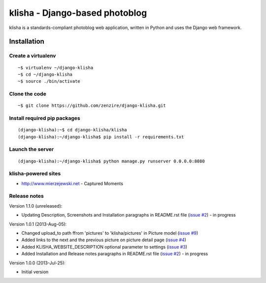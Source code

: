 
===============================
klisha - Django-based photoblog
===============================

klisha is a standards-compliant photoblog web application, written in Python and uses the Django web framework.


Installation
============

Create a virtualenv
-------------------

::

    ~$ virtualenv ~/django-klisha
    ~$ cd ~/django-klisha
    ~$ source ./bin/activate

Clone the code
--------------

::

    ~$ git clone https://github.com/zenzire/django-klisha.git

Install required pip packages
-----------------------------

::
    
    (django-klisha):~$ cd django-klisha/klisha
    (django-klisha):~/django-klisha$ pip install -r requirements.txt

Launch the server
-----------------

::

    (django-klisha):~/django-klisha$ python manage.py runserver 0.0.0.0:8080



klisha-powered sites
--------------------

* http://www.mierzejewski.net - Captured Moments


Release notes
-------------

Version 1.1.0 (unreleased):

* Updating Description, Screenshots and Installation paragraphs in README.rst file (`issue #2 <https://github.com/zenzire/django-klisha/issues/2/>`_) - in progress 

Version 1.0.1 (2013-Aug-05):
  
* Changed upload_to path ffrom 'pictures' to 'klisha/pictures' in Picture model (`issue #9 <https://github.com/zenzire/django-klisha/issues/9/>`_)
* Added links to the next and the previous picture on picture detail page (`issue #4 <https://github.com/zenzire/django-klisha/issues/4/>`_)
* Added KLISHA_WEBSITE_DESCRIPTION optional parameter to settings (`issue #3 <https://github.com/zenzire/django-klisha/issues/3/>`_)
* Added Installation and Release notes paragraphs in README.rst file (`issue #2 <https://github.com/zenzire/django-klisha/issues/2/>`_) - in progress 
 
Version 1.0.0 (2013-Jul-25):

* Initial version


